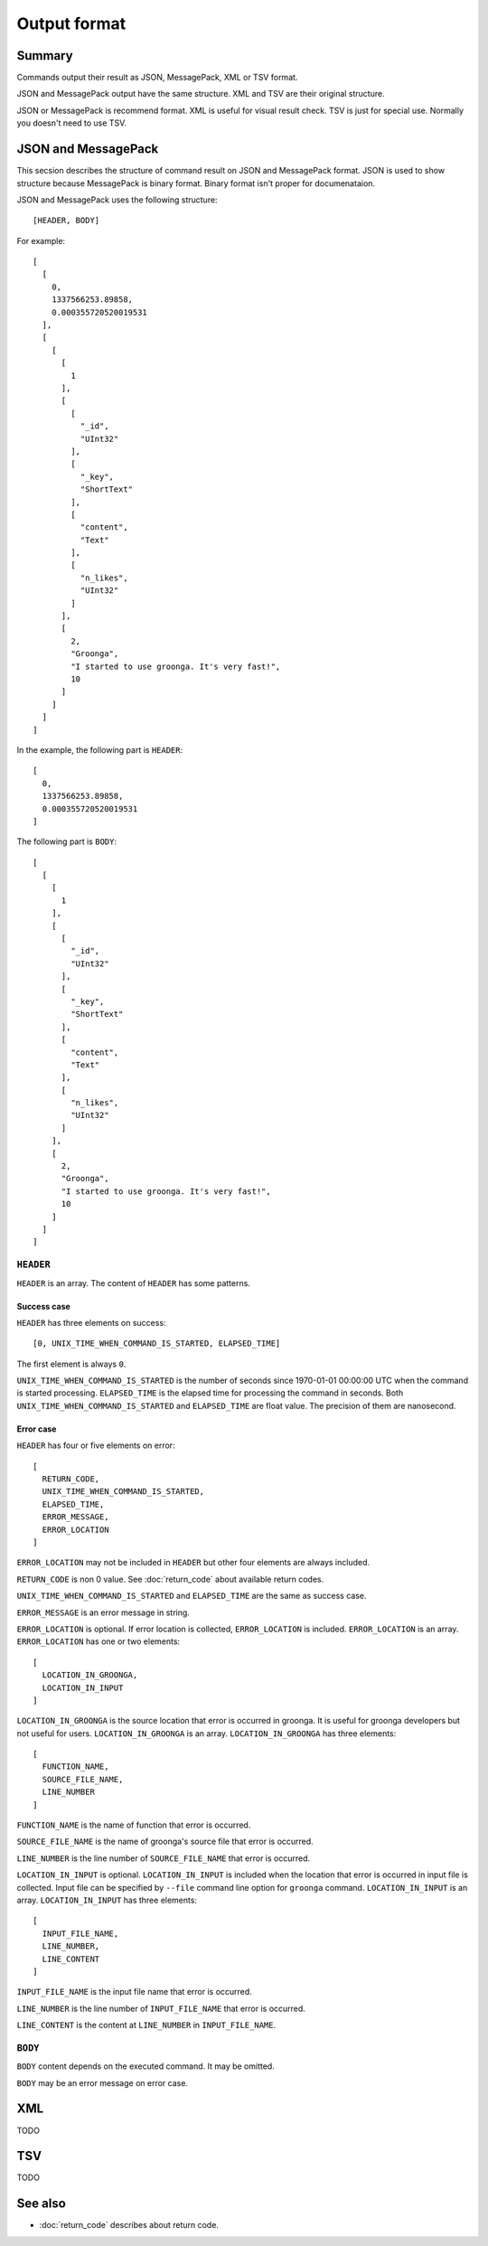 .. -*- rst -*-

Output format
=============

Summary
-------

Commands output their result as JSON, MessagePack, XML or TSV format.

JSON and MessagePack output have the same structure. XML and TSV are
their original structure.

JSON or MessagePack is recommend format. XML is useful for visual
result check. TSV is just for special use. Normally you doesn't need
to use TSV.

JSON and MessagePack
--------------------

This secsion describes the structure of command result on JSON and
MessagePack format. JSON is used to show structure because MessagePack
is binary format. Binary format isn't proper for documenataion.

JSON and MessagePack uses the following structure::

  [HEADER, BODY]

For example::

  [
    [
      0,
      1337566253.89858,
      0.000355720520019531
    ],
    [
      [
        [
          1
        ],
        [
          [
            "_id",
            "UInt32"
          ],
          [
            "_key",
            "ShortText"
          ],
          [
            "content",
            "Text"
          ],
          [
            "n_likes",
            "UInt32"
          ]
        ],
        [
          2,
          "Groonga",
          "I started to use groonga. It's very fast!",
          10
        ]
      ]
    ]
  ]

In the example, the following part is ``HEADER``::

  [
    0,
    1337566253.89858,
    0.000355720520019531
  ]

The following part is ``BODY``::

  [
    [
      [
        1
      ],
      [
        [
          "_id",
          "UInt32"
        ],
        [
          "_key",
          "ShortText"
        ],
        [
          "content",
          "Text"
        ],
        [
          "n_likes",
          "UInt32"
        ]
      ],
      [
        2,
        "Groonga",
        "I started to use groonga. It's very fast!",
        10
      ]
    ]
  ]

``HEADER``
^^^^^^^^^^

``HEADER`` is an array. The content of ``HEADER`` has some patterns.

Success case
++++++++++++

``HEADER`` has three elements on success::

  [0, UNIX_TIME_WHEN_COMMAND_IS_STARTED, ELAPSED_TIME]

The first element is always ``0``.

``UNIX_TIME_WHEN_COMMAND_IS_STARTED`` is the number of seconds
since 1970-01-01 00:00:00 UTC when the command is started
processing. ``ELAPSED_TIME`` is the elapsed time for processing the
command in seconds. Both ``UNIX_TIME_WHEN_COMMAND_IS_STARTED`` and
``ELAPSED_TIME`` are float value. The precision of them are
nanosecond.

Error case
++++++++++

``HEADER`` has four or five elements on error::

  [
    RETURN_CODE,
    UNIX_TIME_WHEN_COMMAND_IS_STARTED,
    ELAPSED_TIME,
    ERROR_MESSAGE,
    ERROR_LOCATION
  ]

``ERROR_LOCATION`` may not be included in ``HEADER`` but other four
elements are always included.

``RETURN_CODE`` is non 0 value. See :doc:`return_code` about available
return codes.

``UNIX_TIME_WHEN_COMMAND_IS_STARTED`` and ``ELAPSED_TIME`` are the
same as success case.

``ERROR_MESSAGE`` is an error message in string.

``ERROR_LOCATION`` is optional. If error location is collected,
``ERROR_LOCATION`` is included. ``ERROR_LOCATION`` is an
array. ``ERROR_LOCATION`` has one or two elements::

  [
    LOCATION_IN_GROONGA,
    LOCATION_IN_INPUT
  ]

``LOCATION_IN_GROONGA`` is the source location that error is occurred
in groonga. It is useful for groonga developers but not useful for
users. ``LOCATION_IN_GROONGA`` is an array. ``LOCATION_IN_GROONGA`` has
three elements::

  [
    FUNCTION_NAME,
    SOURCE_FILE_NAME,
    LINE_NUMBER
  ]

``FUNCTION_NAME`` is the name of function that error is occurred.

``SOURCE_FILE_NAME`` is the name of groonga's source file that error is
occurred.

``LINE_NUMBER`` is the line number of ``SOURCE_FILE_NAME`` that error
is occurred.

``LOCATION_IN_INPUT`` is optional. ``LOCATION_IN_INPUT`` is included
when the location that error is occurred in input file is
collected. Input file can be specified by ``--file`` command line
option for ``groonga`` command. ``LOCATION_IN_INPUT`` is an
array. ``LOCATION_IN_INPUT`` has three elements::

  [
    INPUT_FILE_NAME,
    LINE_NUMBER,
    LINE_CONTENT
  ]

``INPUT_FILE_NAME`` is the input file name that error is occurred.

``LINE_NUMBER`` is the line number of ``INPUT_FILE_NAME`` that error
is occurred.

``LINE_CONTENT`` is the content at ``LINE_NUMBER`` in
``INPUT_FILE_NAME``.

``BODY``
^^^^^^^^

``BODY`` content depends on the executed command. It may be omitted.

``BODY`` may be an error message on error case.

XML
---

TODO

TSV
---

TODO

See also
--------

* :doc:`return_code` describes about return code.

